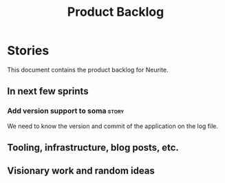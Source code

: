 #+title: Product Backlog
#+options: date:nil toc:nil author:nil num:nil
#+tags: { story(s) epic(e) }

* Stories

This document contains the product backlog for Neurite.

** In next few sprints

*** Add version support to soma                                       :story:

We need to know the version and commit of the application on the log file.

** Tooling, infrastructure, blog posts, etc.
** Visionary work and random ideas
